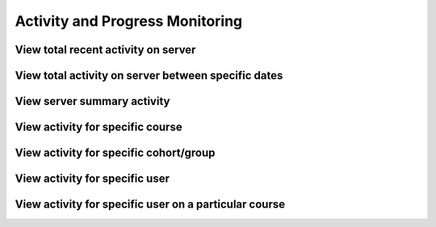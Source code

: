 Activity and Progress Monitoring
====================================


View total recent activity on server
------------------------------------


View total activity on server between specific dates
-----------------------------------------------------


View server summary activity
---------------------------------


View activity for specific course
-------------------------------------


View activity for specific cohort/group
-------------------------------------------


View activity for specific user
--------------------------------


View activity for specific user on a particular course
--------------------------------------------------------
 